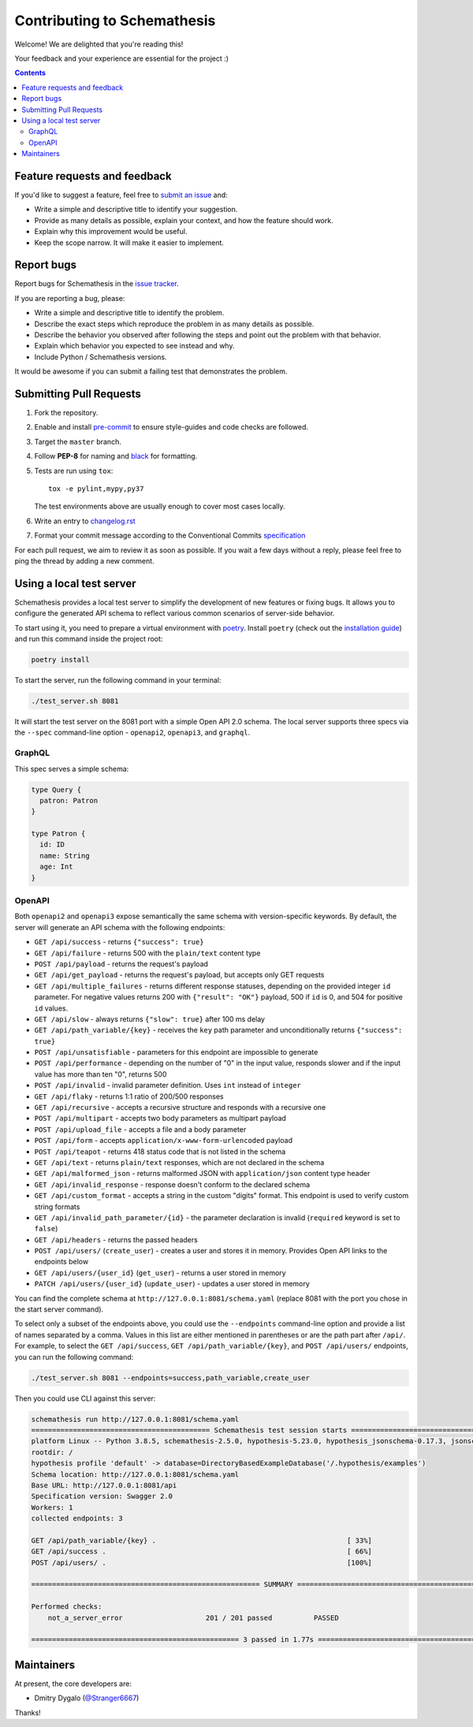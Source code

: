 Contributing to Schemathesis
============================

Welcome! We are delighted that you're reading this!

Your feedback and your experience are essential for the project :)

.. contents::
   :depth: 2
   :backlinks: none

Feature requests and feedback
-----------------------------

If you'd like to suggest a feature, feel free to `submit an issue <https://github.com/schemathesis/schemathesis/issues>`_
and:

* Write a simple and descriptive title to identify your suggestion.
* Provide as many details as possible, explain your context, and how the feature should work.
* Explain why this improvement would be useful.
* Keep the scope narrow. It will make it easier to implement.

Report bugs
-----------

Report bugs for Schemathesis in the `issue tracker <https://github.com/schemathesis/schemathesis/issues>`_.

If you are reporting a bug, please:

* Write a simple and descriptive title to identify the problem.
* Describe the exact steps which reproduce the problem in as many details as possible.
* Describe the behavior you observed after following the steps and point out the problem with that behavior.
* Explain which behavior you expected to see instead and why.
* Include Python / Schemathesis versions.

It would be awesome if you can submit a failing test that demonstrates the problem.

Submitting Pull Requests
------------------------

#. Fork the repository.
#. Enable and install `pre-commit <https://pre-commit.com>`_ to ensure style-guides and code checks are followed.
#. Target the ``master`` branch.
#. Follow **PEP-8** for naming and `black <https://github.com/psf/black>`_ for formatting.
#. Tests are run using ``tox``::

    tox -e pylint,mypy,py37

   The test environments above are usually enough to cover most cases locally.

#. Write an entry to `changelog.rst <https://github.com/schemathesis/schemathesis/blob/master/docs/changelog.rst>`_
#. Format your commit message according to the Conventional Commits `specification <https://www.conventionalcommits.org/en/>`_

For each pull request, we aim to review it as soon as possible.
If you wait a few days without a reply, please feel free to ping the thread by adding a new comment.

Using a local test server
-------------------------

Schemathesis provides a local test server to simplify the development of new features or fixing bugs.
It allows you to configure the generated API schema to reflect various common scenarios of server-side behavior.

To start using it, you need to prepare a virtual environment with `poetry`_.
Install ``poetry`` (check out the `installation guide`_) and run this command inside the project root:

.. code:: bash

    poetry install

To start the server, run the following command in your terminal:

.. code:: bash

    ./test_server.sh 8081

It will start the test server on the 8081 port with a simple Open API 2.0 schema.
The local server supports three specs via the ``--spec`` command-line option - ``openapi2``, ``openapi3``, and ``graphql``.

GraphQL
~~~~~~~

This spec serves a simple schema:

.. code:: graphql

    type Query {
      patron: Patron
    }

    type Patron {
      id: ID
      name: String
      age: Int
    }

OpenAPI
~~~~~~~

Both ``openapi2`` and ``openapi3`` expose semantically the same schema with version-specific keywords.
By default, the server will generate an API schema with the following endpoints:

- ``GET /api/success`` - returns ``{"success": true}``
- ``GET /api/failure`` - returns 500 with the ``plain/text`` content type
- ``POST /api/payload`` - returns the request's payload
- ``GET /api/get_payload`` - returns the request's payload, but accepts only GET requests
- ``GET /api/multiple_failures`` - returns different response statuses, depending on the provided integer ``id`` parameter. For negative values returns 200 with ``{"result": "OK"}`` payload, 500 if ``id`` is 0, and 504 for positive ``id`` values.
- ``GET /api/slow`` - always returns ``{"slow": true}`` after 100 ms delay
- ``GET /api/path_variable/{key}`` - receives the ``key`` path parameter and unconditionally returns ``{"success": true}``
- ``POST /api/unsatisfiable`` - parameters for this endpoint are impossible to generate
- ``POST /api/performance`` - depending on the number of "0" in the input value, responds slower and if the input value has more than ten "0", returns 500
- ``POST /api/invalid`` - invalid parameter definition. Uses ``int`` instead of ``integer``
- ``GET /api/flaky`` - returns 1:1 ratio of 200/500 responses
- ``GET /api/recursive`` - accepts a recursive structure and responds with a recursive one
- ``POST /api/multipart`` - accepts two body parameters as multipart payload
- ``POST /api/upload_file`` - accepts a file and a body parameter
- ``POST /api/form`` - accepts ``application/x-www-form-urlencoded`` payload
- ``POST /api/teapot`` - returns 418 status code that is not listed in the schema
- ``GET /api/text`` - returns ``plain/text`` responses, which are not declared in the schema
- ``GET /api/malformed_json`` - returns malformed JSON with ``application/json`` content type header
- ``GET /api/invalid_response`` - response doesn't conform to the declared schema
- ``GET /api/custom_format`` - accepts a string in the custom "digits" format. This endpoint is used to verify custom string formats
- ``GET /api/invalid_path_parameter/{id}`` - the parameter declaration is invalid (``required`` keyword is set to ``false``)
- ``GET /api/headers`` - returns the passed headers
- ``POST /api/users/`` (``create_user``) - creates a user and stores it in memory. Provides Open API links to the endpoints below
- ``GET /api/users/{user_id}`` (``get_user``) - returns a user stored in memory
- ``PATCH /api/users/{user_id}`` (``update_user``) - updates a user stored in memory

You can find the complete schema at ``http://127.0.0.1:8081/schema.yaml`` (replace 8081 with the port you chose in the start server command).

To select only a subset of the endpoints above, you could use the ``--endpoints`` command-line option and provide a
list of names separated by a comma. Values in this list are either mentioned in parentheses or are the path part after ``/api/``.
For example, to select the ``GET /api/success``, ``GET /api/path_variable/{key}``, and  ``POST /api/users/`` endpoints, you can run the following command:

.. code:: bash

    ./test_server.sh 8081 --endpoints=success,path_variable,create_user

Then you could use CLI against this server:

.. code::

    schemathesis run http://127.0.0.1:8081/schema.yaml
    =========================================== Schemathesis test session starts ==========================================
    platform Linux -- Python 3.8.5, schemathesis-2.5.0, hypothesis-5.23.0, hypothesis_jsonschema-0.17.3, jsonschema-3.2.0
    rootdir: /
    hypothesis profile 'default' -> database=DirectoryBasedExampleDatabase('/.hypothesis/examples')
    Schema location: http://127.0.0.1:8081/schema.yaml
    Base URL: http://127.0.0.1:8081/api
    Specification version: Swagger 2.0
    Workers: 1
    collected endpoints: 3

    GET /api/path_variable/{key} .                                              [ 33%]
    GET /api/success .                                                          [ 66%]
    POST /api/users/ .                                                          [100%]

    ======================================================= SUMMARY =======================================================

    Performed checks:
        not_a_server_error                    201 / 201 passed          PASSED

    ================================================== 3 passed in 1.77s ==================================================

Maintainers
-----------

At present, the core developers are:

- Dmitry Dygalo (`@Stranger6667`_)

Thanks!

.. _@Stranger6667: https://github.com/Stranger6667
.. _poetry: https://github.com/sdispater/poetry
.. _installation guide: https://github.com/sdispater/poetry#installation
